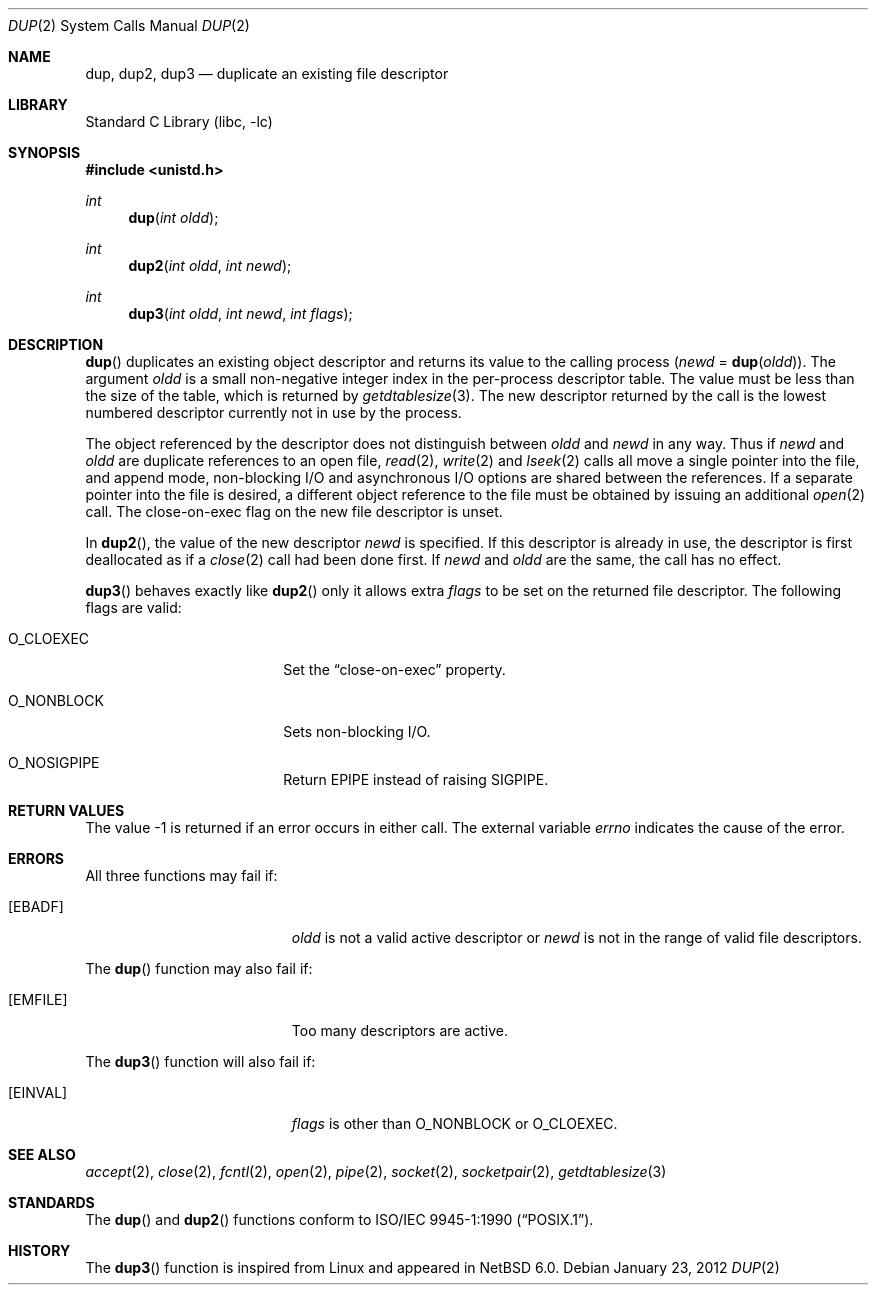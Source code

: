 .\"	$NetBSD: dup.2,v 1.28 2012/01/25 00:28:35 christos Exp $
.\"
.\" Copyright (c) 1980, 1991, 1993
.\"	The Regents of the University of California.  All rights reserved.
.\"
.\" Redistribution and use in source and binary forms, with or without
.\" modification, are permitted provided that the following conditions
.\" are met:
.\" 1. Redistributions of source code must retain the above copyright
.\"    notice, this list of conditions and the following disclaimer.
.\" 2. Redistributions in binary form must reproduce the above copyright
.\"    notice, this list of conditions and the following disclaimer in the
.\"    documentation and/or other materials provided with the distribution.
.\" 3. Neither the name of the University nor the names of its contributors
.\"    may be used to endorse or promote products derived from this software
.\"    without specific prior written permission.
.\"
.\" THIS SOFTWARE IS PROVIDED BY THE REGENTS AND CONTRIBUTORS ``AS IS'' AND
.\" ANY EXPRESS OR IMPLIED WARRANTIES, INCLUDING, BUT NOT LIMITED TO, THE
.\" IMPLIED WARRANTIES OF MERCHANTABILITY AND FITNESS FOR A PARTICULAR PURPOSE
.\" ARE DISCLAIMED.  IN NO EVENT SHALL THE REGENTS OR CONTRIBUTORS BE LIABLE
.\" FOR ANY DIRECT, INDIRECT, INCIDENTAL, SPECIAL, EXEMPLARY, OR CONSEQUENTIAL
.\" DAMAGES (INCLUDING, BUT NOT LIMITED TO, PROCUREMENT OF SUBSTITUTE GOODS
.\" OR SERVICES; LOSS OF USE, DATA, OR PROFITS; OR BUSINESS INTERRUPTION)
.\" HOWEVER CAUSED AND ON ANY THEORY OF LIABILITY, WHETHER IN CONTRACT, STRICT
.\" LIABILITY, OR TORT (INCLUDING NEGLIGENCE OR OTHERWISE) ARISING IN ANY WAY
.\" OUT OF THE USE OF THIS SOFTWARE, EVEN IF ADVISED OF THE POSSIBILITY OF
.\" SUCH DAMAGE.
.\"
.\"     @(#)dup.2	8.1 (Berkeley) 6/4/93
.\"
.Dd January 23, 2012
.Dt DUP 2
.Os
.Sh NAME
.Nm dup ,
.Nm dup2 ,
.Nm dup3
.Nd duplicate an existing file descriptor
.Sh LIBRARY
.Lb libc
.Sh SYNOPSIS
.In unistd.h
.Ft int
.Fn dup "int oldd"
.Ft int
.Fn dup2 "int oldd" "int newd"
.Ft int
.Fn dup3 "int oldd" "int newd" "int flags"
.Sh DESCRIPTION
.Fn dup
duplicates an existing object descriptor and returns its value to
the calling process
.Fa ( newd
=
.Fn dup oldd ) .
The argument
.Fa oldd
is a small non-negative integer index in
the per-process descriptor table.
The value must be less than the size of the table, which is returned by
.Xr getdtablesize 3 .
The new descriptor returned by the call
is the lowest numbered descriptor currently not in use by the process.
.Pp
The object referenced by the descriptor does not distinguish
between
.Fa oldd
and
.Fa newd
in any way.
Thus if
.Fa newd
and
.Fa oldd
are duplicate references to an open
file,
.Xr read 2 ,
.Xr write 2
and
.Xr lseek 2
calls all move a single pointer into the file,
and append mode, non-blocking I/O and asynchronous I/O options
are shared between the references.
If a separate pointer into the file is desired, a different
object reference to the file must be obtained by issuing an
additional
.Xr open 2
call.
The close-on-exec flag on the new file descriptor is unset.
.Pp
In
.Fn dup2 ,
the value of the new descriptor
.Fa newd
is specified.
If this descriptor is already
in use, the descriptor is first deallocated as if a
.Xr close 2
call had been done first.
If
.Fa newd
and
.Fa oldd
are the same, the call has no effect.
.Pp
.Fn dup3
behaves exactly like
.Fn dup2
only it allows extra
.Fa flags
to be set on the returned file descriptor.
The following flags are valid:
.Bl -tag -width O_NONBLOCK -offset indent
.It Dv O_CLOEXEC
Set the
.Dq close-on-exec
property.
.It Dv O_NONBLOCK
Sets non-blocking I/O.
.It Dv O_NOSIGPIPE
Return
.Er EPIPE
instead of raising
.Dv SIGPIPE .
.El
.Sh RETURN VALUES
The value \-1 is returned if an error occurs in either call.
The external variable
.Va errno
indicates the cause of the error.
.Sh ERRORS
All three functions may fail if:
.Bl -tag -width Er
.It Bq Er EBADF
.Fa oldd
is not a valid active descriptor
or
.Fa newd
is not in the range of valid file descriptors.
.El
.Pp
The
.Fn dup
function may also fail if:
.Bl -tag -width Er
.It Bq Er EMFILE
Too many descriptors are active.
.El
.Pp
The
.Fn dup3
function will also fail if:
.Bl -tag -width Er
.It Bq Er EINVAL
.Fa flags
is other than
.Dv O_NONBLOCK
or
.Dv O_CLOEXEC .
.El
.Sh SEE ALSO
.Xr accept 2 ,
.Xr close 2 ,
.Xr fcntl 2 ,
.Xr open 2 ,
.Xr pipe 2 ,
.Xr socket 2 ,
.Xr socketpair 2 ,
.Xr getdtablesize 3
.Sh STANDARDS
The
.Fn dup
and
.Fn dup2
functions conform to
.St -p1003.1-90 .
.Sh HISTORY
The
.Fn dup3
function is inspired from Linux and appeared in
.Nx 6.0 .
